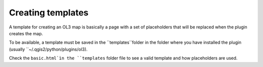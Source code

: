 Creating templates
------------------

A template for creating an OL3 map is basically a page with a set of placeholders that will be replaced when the plugin creates the map.

To be available, a template must be saved in the ``templates``folder in the folder where you have installed the plugin (usually ``~/.qgis2/python/plugins/ol3).

Check the ``basic.html`ìn the ``templates`` folder file to see a valid template and how placeholders are used.
